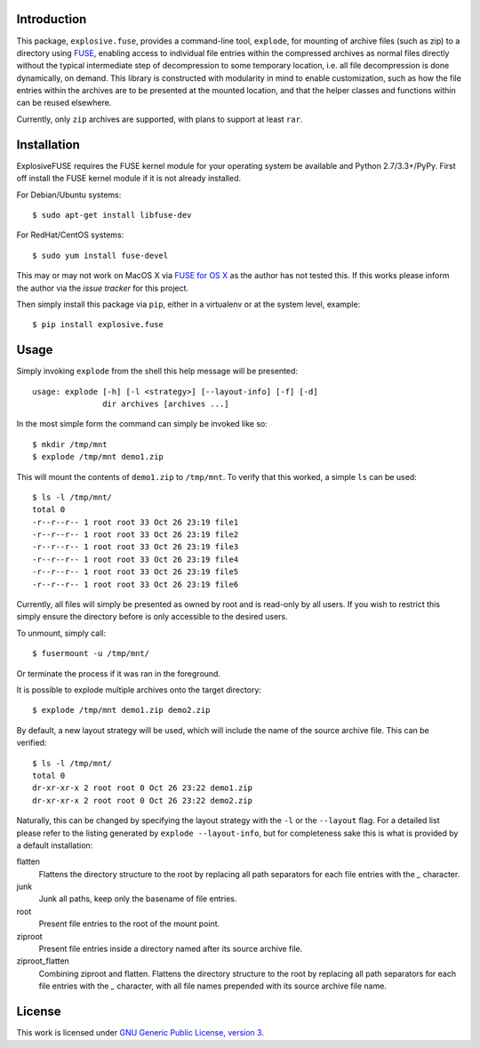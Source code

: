 Introduction
============

This package, ``explosive.fuse``, provides a command-line tool,
``explode``, for mounting of archive files (such as zip) to a directory
using `FUSE`_, enabling access to individual file entries within the
compressed archives as normal files directly without the typical
intermediate step of decompression to some temporary location, i.e. all
file decompression is done dynamically, on demand.  This library is
constructed with modularity in mind to enable customization, such as how
the file entries within the archives are to be presented at the mounted
location, and that the helper classes and functions within can be reused
elsewhere.

.. _FUSE: http://fuse.sourceforge.net/

Currently, only ``zip`` archives are supported, with plans to support at
least ``rar``.

.. image:: https://travis-ci.org/metatoaster/explosive.fuse.svg?branch=0.1.x
    :target: https://travis-ci.org/metatoaster/explosive.fuse
.. image:: https://coveralls.io/repos/metatoaster/explosive.fuse/badge.svg?branch=0.1.x
   :target: https://coveralls.io/r/metatoaster/explosive.fuse?branch=0.1.x


Installation
============

ExplosiveFUSE requires the FUSE kernel module for your operating system
be available and Python 2.7/3.3+/PyPy.  First off install the FUSE
kernel module if it is not already installed.

For Debian/Ubuntu systems::

    $ sudo apt-get install libfuse-dev

For RedHat/CentOS systems::

    $ sudo yum install fuse-devel

This may or may not work on MacOS X via `FUSE for OS X`_ as the author
has not tested this.  If this works please inform the author via the
`issue tracker` for this project.

.. _FUSE for OS X: https://osxfuse.github.io/
.. _issue tracker: https://github.com/metatoaster/explosive.fuse/issues

Then simply install this package via ``pip``, either in a virtualenv or
at the system level, example::

    $ pip install explosive.fuse


Usage
=====

Simply invoking ``explode`` from the shell this help message will be
presented::

    usage: explode [-h] [-l <strategy>] [--layout-info] [-f] [-d]
                   dir archives [archives ...]

In the most simple form the command can simply be invoked like so::

    $ mkdir /tmp/mnt
    $ explode /tmp/mnt demo1.zip

This will mount the contents of ``demo1.zip`` to ``/tmp/mnt``.  To
verify that this worked, a simple ``ls`` can be used::

    $ ls -l /tmp/mnt/
    total 0
    -r--r--r-- 1 root root 33 Oct 26 23:19 file1
    -r--r--r-- 1 root root 33 Oct 26 23:19 file2
    -r--r--r-- 1 root root 33 Oct 26 23:19 file3
    -r--r--r-- 1 root root 33 Oct 26 23:19 file4
    -r--r--r-- 1 root root 33 Oct 26 23:19 file5
    -r--r--r-- 1 root root 33 Oct 26 23:19 file6

Currently, all files will simply be presented as owned by root and is
read-only by all users.  If you wish to restrict this simply ensure the
directory before is only accessible to the desired users.

To unmount, simply call::

    $ fusermount -u /tmp/mnt/

Or terminate the process if it was ran in the foreground.

It is possible to explode multiple archives onto the target directory::

    $ explode /tmp/mnt demo1.zip demo2.zip

By default, a new layout strategy will be used, which will include the
name of the source archive file.  This can be verified::

    $ ls -l /tmp/mnt/
    total 0
    dr-xr-xr-x 2 root root 0 Oct 26 23:22 demo1.zip
    dr-xr-xr-x 2 root root 0 Oct 26 23:22 demo2.zip

Naturally, this can be changed by specifying the layout strategy with
the ``-l`` or the ``--layout`` flag.  For a detailed list please refer
to the listing generated by ``explode --layout-info``, but for
completeness sake this is what is provided by a default installation:

flatten
    Flattens the directory structure to the root by replacing all path
    separators for each file entries with the `_` character.

junk
    Junk all paths, keep only the basename of file entries.

root
    Present file entries to the root of the mount point.

ziproot
    Present file entries inside a directory named after its source
    archive file.

ziproot_flatten
    Combining ziproot and flatten. Flattens the directory structure to
    the root by replacing all path separators for each file entries with
    the `_` character, with all file names prepended with its source
    archive file name.


License
=======

This work is licensed under `GNU Generic Public License, version 3`_.

.. _GNU Generic Public License, version 3:
    http://opensource.org/licenses/gpl-3.0.html
